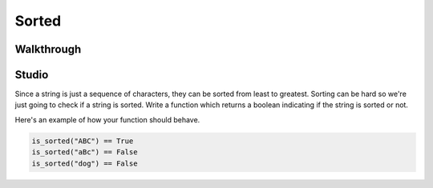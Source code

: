Sorted
======

Walkthrough
-----------

.. activecode:: sorted_walkthrough

    # TODO

Studio
------

Since a string is just a sequence of characters, they can be sorted from least to greatest. Sorting can be hard so we're just going to check if a string is sorted. Write a function which returns a boolean indicating if the string is sorted or not.

Here's an example of how your function should behave.

.. sourcecode:: python

    is_sorted("ABC") == True
    is_sorted("aBc") == False
    is_sorted("dog") == False

.. activecode:: sorted_studio

    def is_sorted(string):
        """Returns True if string is sorted from least to greatest
           False otherwise.
        """
        # TODO: Fill in details
        return False
